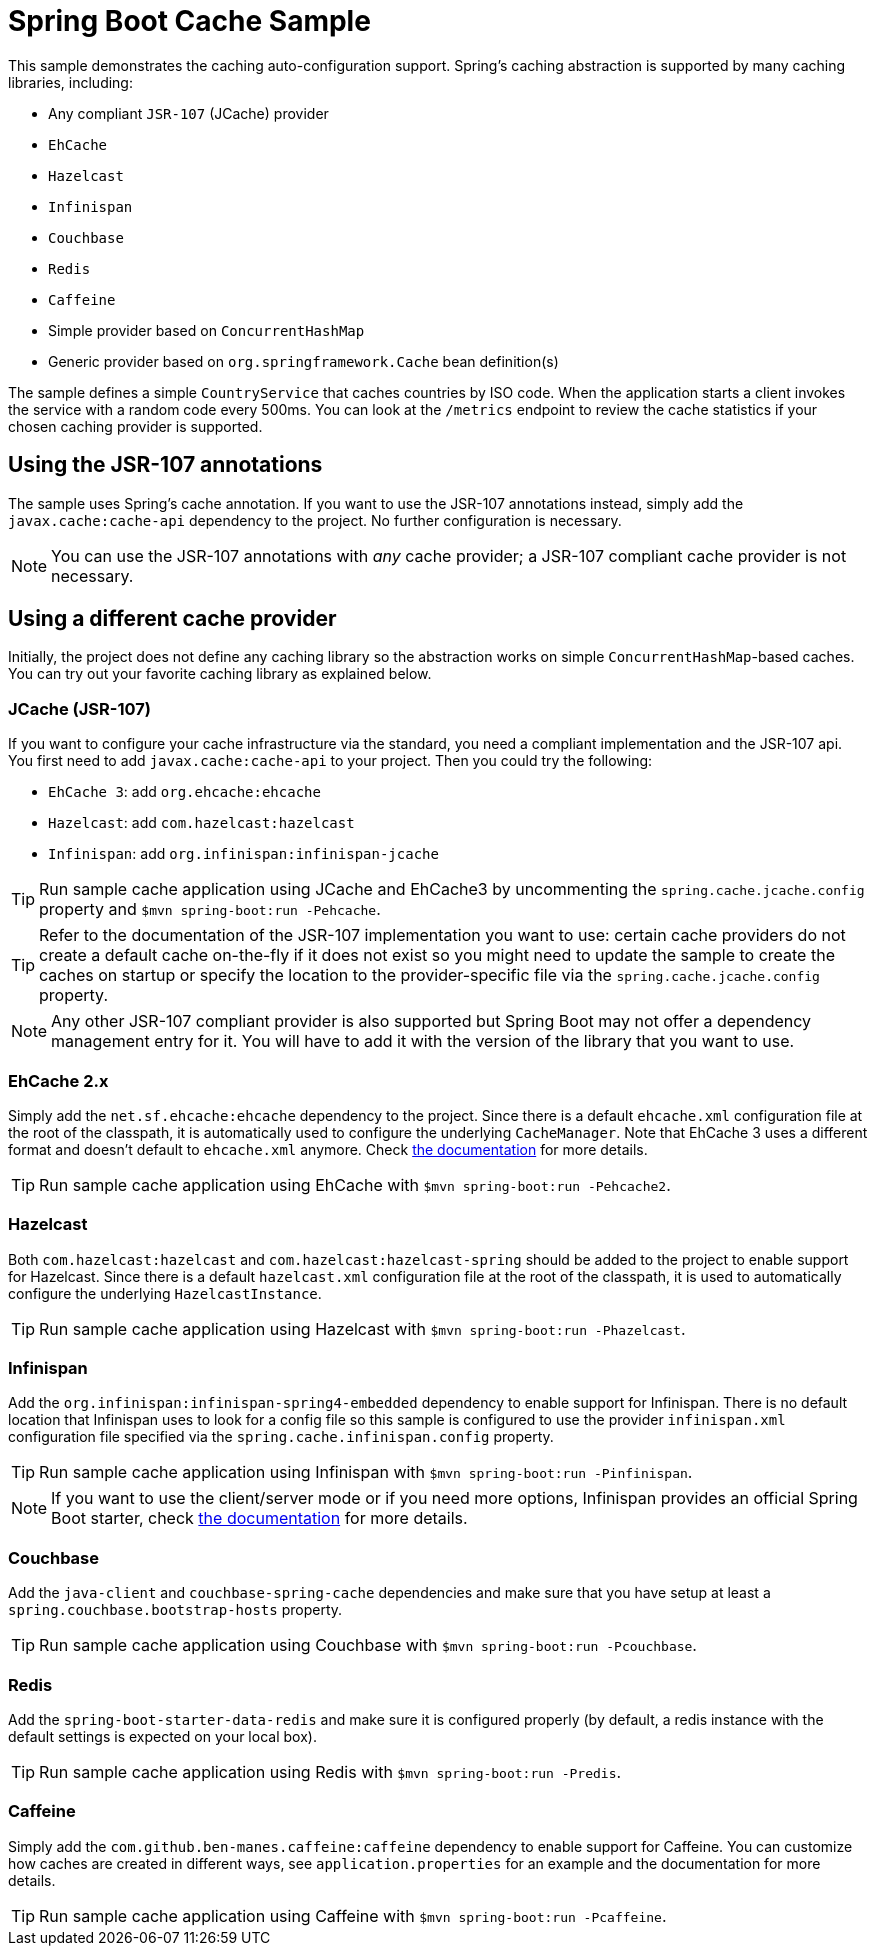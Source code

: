 = Spring Boot Cache Sample

This sample demonstrates the caching auto-configuration support. Spring's caching
abstraction is supported by many caching libraries, including:

* Any compliant `JSR-107` (JCache) provider
* `EhCache`
* `Hazelcast`
* `Infinispan`
* `Couchbase`
* `Redis`
* `Caffeine`
* Simple provider based on `ConcurrentHashMap`
* Generic provider based on `org.springframework.Cache` bean definition(s)

The sample defines a simple `CountryService` that caches countries by ISO code. When
the application starts a client invokes the service with a random code every 500ms.
You can look at the `/metrics` endpoint to review the cache statistics if your chosen
caching provider is supported.



== Using the JSR-107 annotations
The sample uses Spring's cache annotation. If you want to use the JSR-107 annotations
instead, simply add the `javax.cache:cache-api` dependency to the project. No further
configuration is necessary.

NOTE: You can use the JSR-107 annotations with _any_ cache provider; a JSR-107
compliant cache provider is not necessary.



== Using a different cache provider
Initially, the project does not define any caching library so the abstraction works
on simple `ConcurrentHashMap`-based caches. You can try out your favorite caching
library as explained below.



=== JCache (JSR-107)
If you want to configure your cache infrastructure via the standard, you need a
compliant implementation and the JSR-107 api. You first need to add
`javax.cache:cache-api` to your project. Then you could try the following:

* `EhCache 3`: add `org.ehcache:ehcache`
* `Hazelcast`: add `com.hazelcast:hazelcast`
* `Infinispan`: add `org.infinispan:infinispan-jcache`

TIP: Run sample cache application using JCache and EhCache3 by uncommenting the
`spring.cache.jcache.config` property and `$mvn spring-boot:run -Pehcache`.

TIP: Refer to the documentation of the JSR-107 implementation you want to use: certain
cache providers do not create a default cache on-the-fly if it does not exist so you might
need to update the sample to create the caches on startup or specify the location to the
provider-specific file via the `spring.cache.jcache.config` property.

NOTE: Any other JSR-107 compliant provider is also supported but Spring Boot may not
offer a dependency management entry for it. You will have to add it with the version
of the library that you want to use.



=== EhCache 2.x
Simply add the `net.sf.ehcache:ehcache` dependency to the project. Since there is a
default `ehcache.xml` configuration file at the root of the classpath,
it is automatically used to configure the underlying `CacheManager`.
Note that EhCache 3 uses a different format and doesn't default to `ehcache.xml`
anymore. Check http://www.ehcache.org/documentation/3.0/xml.html[the documentation]
for more details.

TIP: Run sample cache application using EhCache with
`$mvn spring-boot:run -Pehcache2`.



=== Hazelcast
Both `com.hazelcast:hazelcast` and `com.hazelcast:hazelcast-spring` should be added
to the project to enable support for Hazelcast. Since there is a default
`hazelcast.xml` configuration file at the root of the classpath, it is used to
automatically configure the underlying `HazelcastInstance`.

TIP: Run sample cache application using Hazelcast with
`$mvn spring-boot:run -Phazelcast`.



=== Infinispan
Add the `org.infinispan:infinispan-spring4-embedded` dependency to enable support for
Infinispan. There is no default location that Infinispan uses to look for a config
file so this sample is configured to use the provider `infinispan.xml` configuration
file specified via the `spring.cache.infinispan.config` property.

TIP: Run sample cache application using Infinispan with
`$mvn spring-boot:run -Pinfinispan`.

NOTE: If you want to use the client/server mode or if you need more options, Infinispan
provides an official Spring Boot starter, check
https://github.com/infinispan/infinispan-spring-boot[the documentation] for more details.



=== Couchbase
Add the `java-client` and `couchbase-spring-cache` dependencies and make sure that
you have setup at least a `spring.couchbase.bootstrap-hosts` property.

TIP: Run sample cache application using Couchbase with
`$mvn spring-boot:run -Pcouchbase`.



=== Redis
Add the `spring-boot-starter-data-redis` and make sure it is configured properly (by
default, a redis instance with the default settings is expected on your local box).

TIP: Run sample cache application using Redis with
`$mvn spring-boot:run -Predis`.



=== Caffeine
Simply add the `com.github.ben-manes.caffeine:caffeine` dependency to enable support
for Caffeine. You can customize how caches are created in different ways, see
`application.properties` for an example and the documentation for more details.

TIP: Run sample cache application using Caffeine with
`$mvn spring-boot:run -Pcaffeine`.
